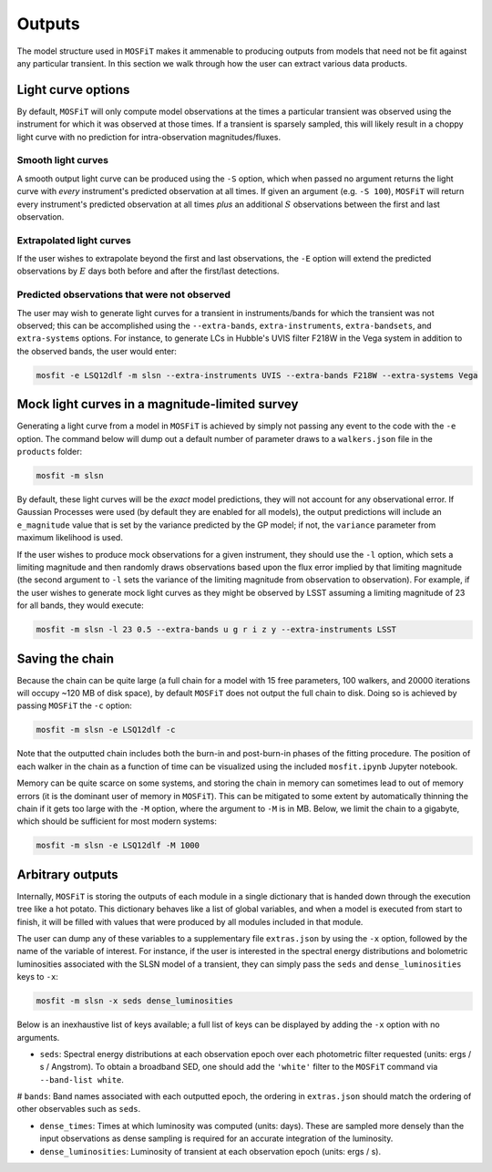 .. _outputs:

=======
Outputs
=======

The model structure used in ``MOSFiT`` makes it ammenable to producing outputs from models that need not be fit against any particular transient. In this section we walk through how the user can extract various data products.

.. _light-curve-options:

-------------------
Light curve options
-------------------

By default, ``MOSFiT`` will only compute model observations at the times a particular transient was observed using the instrument for which it was observed at those times. If a transient is sparsely sampled, this will likely result in a choppy light curve with no prediction for intra-observation magnitudes/fluxes.

.. _smooth:

Smooth light curves
===================

A smooth output light curve can be produced using the ``-S`` option, which when passed no argument returns the light curve with *every* instrument's predicted observation at all times. If given an argument (e.g. ``-S 100``), ``MOSFiT`` will return every instrument's predicted observation at all times *plus* an additional :math:`S` observations between the first and last observation.

.. _extrapolated:

Extrapolated light curves
=========================

If the user wishes to extrapolate beyond the first and last observations, the ``-E`` option will extend the predicted observations by :math:`E` days both before and after the first/last detections.

.. _unobserved:

Predicted observations that were not observed
=============================================

The user may wish to generate light curves for a transient in instruments/bands for which the transient was not observed; this can be accomplished using the ``--extra-bands``, ``extra-instruments``, ``extra-bandsets``, and ``extra-systems`` options. For instance, to generate LCs in Hubble's UVIS filter F218W in the Vega system in addition to the observed bands, the user would enter:

.. code-block:: bash

    mosfit -e LSQ12dlf -m slsn --extra-instruments UVIS --extra-bands F218W --extra-systems Vega

.. _mock:

-----------------------------------------------
Mock light curves in a magnitude-limited survey
-----------------------------------------------

Generating a light curve from a model in ``MOSFiT`` is achieved by simply not passing any event to the code with the ``-e`` option. The command below will dump out a default number of parameter draws to a ``walkers.json`` file in the ``products`` folder:

.. code-block:: bash

    mosfit -m slsn

By default, these light curves will be the *exact* model predictions, they will not account for any observational error. If Gaussian Processes were used (by default they are enabled for all models), the output predictions will include an ``e_magnitude`` value that is set by the variance predicted by the GP model; if not, the ``variance`` parameter from maximum likelihood is used.

If the user wishes to produce mock observations for a given instrument, they should use the ``-l`` option, which sets a limiting magnitude and then randomly draws observations based upon the flux error implied by that limiting magnitude (the second argument to ``-l`` sets the variance of the limiting magnitude from observation to observation). For example, if the user wishes to generate mock light curves as they might be observed by LSST assuming a limiting magnitude of 23 for all bands, they would execute:

.. code-block:: bash

    mosfit -m slsn -l 23 0.5 --extra-bands u g r i z y --extra-instruments LSST

.. _chain:

----------------
Saving the chain
----------------

Because the chain can be quite large (a full chain for a model with 15 free parameters, 100 walkers, and 20000 iterations will occupy ~120 MB of disk space), by default ``MOSFiT`` does not output the full chain to disk. Doing so is achieved by passing ``MOSFiT`` the ``-c`` option:

.. code-block:: bash

    mosfit -m slsn -e LSQ12dlf -c

Note that the outputted chain includes both the burn-in and post-burn-in phases of the fitting procedure. The position of each walker in the chain as a function of time can be visualized using the included ``mosfit.ipynb`` Jupyter notebook.

Memory can be quite scarce on some systems, and storing the chain in memory can sometimes lead to out of memory errors (it is the dominant user of memory in ``MOSFiT``). This can be mitigated to some extent by automatically thinning the chain if it gets too large with the ``-M`` option, where the argument to ``-M`` is in MB. Below, we limit the chain to a gigabyte, which should be sufficient for most modern systems:

.. code-block:: bash

    mosfit -m slsn -e LSQ12dlf -M 1000

.. _arbitrary:

-----------------
Arbitrary outputs
-----------------

Internally, ``MOSFiT`` is storing the outputs of each module in a single dictionary that is handed down through the execution tree like a hot potato. This dictionary behaves like a list of global variables, and when a model is executed from start to finish, it will be filled with values that were produced by all modules included in that module.

The user can dump any of these variables to a supplementary file ``extras.json`` by using the ``-x`` option, followed by the name of the variable of interest. For instance, if the user is interested in the spectral energy distributions and bolometric luminosities associated with the SLSN model of a transient, they can simply pass the ``seds`` and ``dense_luminosities`` keys to ``-x``:

.. code-block:: bash

    mosfit -m slsn -x seds dense_luminosities

Below is an inexhaustive list of keys available; a full list of keys can be displayed by adding the ``-x`` option with no arguments.

* ``seds``: Spectral energy distributions at each observation epoch over each photometric filter requested (units: ergs / s / Angstrom). To obtain a broadband SED, one should add the ``'white'`` filter to the ``MOSFiT`` command via ``--band-list white``.

# ``bands``: Band names associated with each outputted epoch, the ordering in ``extras.json`` should match the ordering of other observables such as ``seds``.

* ``dense_times``: Times at which luminosity was computed (units: days). These are sampled more densely than the input observations as dense sampling is required for an accurate integration of the luminosity.

* ``dense_luminosities``: Luminosity of transient at each observation epoch (units: ergs / s).
